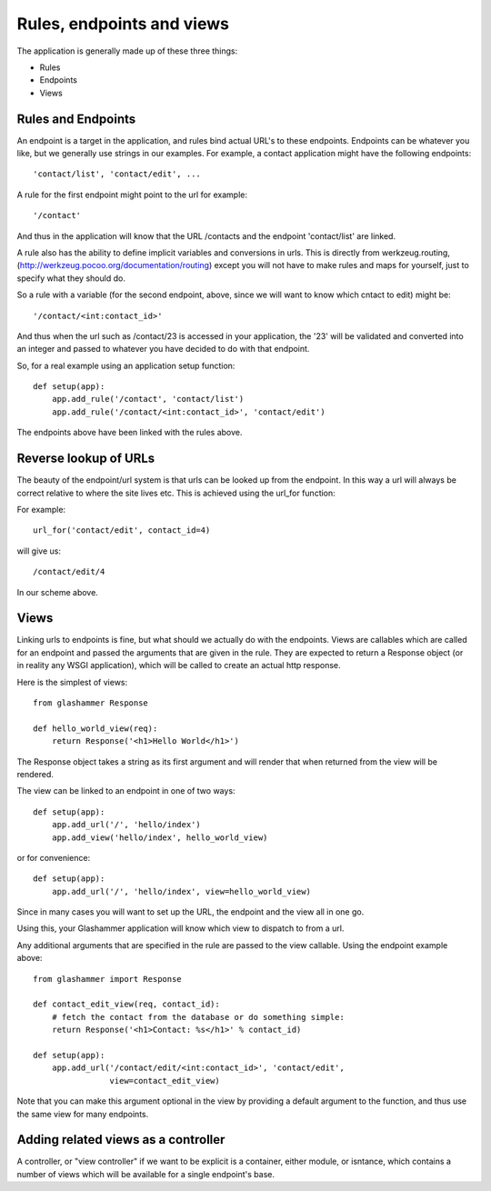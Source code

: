 
.. _endpoints:

Rules, endpoints and views
==========================

The application is generally made up of these three things:

* Rules
* Endpoints
* Views


Rules and Endpoints
-------------------

An endpoint is a target in the application, and rules bind actual URL's to these
endpoints. Endpoints can be whatever you like, but we generally use strings in
our examples. For example, a contact application might have the following
endpoints::

    'contact/list', 'contact/edit', ...

A rule for the first endpoint might point to the url for example::

    '/contact'

And thus in the application will know that the URL /contacts and the endpoint
'contact/list' are linked.

A rule also has the ability to define implicit variables and conversions in
urls. This is directly from werkzeug.routing,
(http://werkzeug.pocoo.org/documentation/routing) except you will not have to
make rules and maps for yourself, just to specify what they should do.

So a rule with a variable (for the second endpoint, above, since we will want to
know which cntact to edit) might be::

    '/contact/<int:contact_id>'

And thus when the url such as /contact/23 is accessed in your application, the
'23' will be validated and converted into an integer and passed to whatever you
have decided to do with that endpoint.

So, for a real example using an application setup function::

    def setup(app):
        app.add_rule('/contact', 'contact/list')
        app.add_rule('/contact/<int:contact_id>', 'contact/edit')

The endpoints above have been linked with the rules above.

Reverse lookup of URLs
----------------------

The beauty of the endpoint/url system is that urls can be looked up from the
endpoint. In this way a url will always be correct relative to where the site
lives etc. This is achieved using the url_for function:

.. autofunction glashammer.url_for

For example::

    url_for('contact/edit', contact_id=4)

will give us::

    /contact/edit/4

In our scheme above.

Views
-----

Linking urls to endpoints is fine, but what should we actually do with the
endpoints. Views are callables which are called for an endpoint and passed the
arguments that are given in the rule. They are expected to return a Response
object (or in reality any WSGI application), which will be called to create an
actual http response.

Here is the simplest of views::

    from glashammer Response

    def hello_world_view(req):
        return Response('<h1>Hello World</h1>')


The Response object takes a string as its first argument and will render that
when returned from the view will be rendered.

The view can be linked to an endpoint in one of two ways::

    def setup(app):
        app.add_url('/', 'hello/index')
        app.add_view('hello/index', hello_world_view)

or for convenience::

    def setup(app):
        app.add_url('/', 'hello/index', view=hello_world_view)

Since in many cases you will want to set up the URL, the endpoint and the view
all in one go.

Using this, your Glashammer application will know which view to dispatch to from
a url.

Any additional arguments that are specified in the rule are passed to the view
callable. Using the endpoint example above::

    from glashammer import Response

    def contact_edit_view(req, contact_id):
        # fetch the contact from the database or do something simple:
        return Response('<h1>Contact: %s</h1>' % contact_id)

    def setup(app):
        app.add_url('/contact/edit/<int:contact_id>', 'contact/edit',
                    view=contact_edit_view)

Note that you can make this argument optional in the view by providing a default
argument to the function, and thus use the same view for many endpoints.

Adding related views as a controller
------------------------------------

A controller, or "view controller" if we want to be explicit is a container,
either module, or isntance, which contains a number of views which will be
available for a single endpoint's base.

.. automethod:: glashammer.application.GlashammerApplication.add_views_controller

